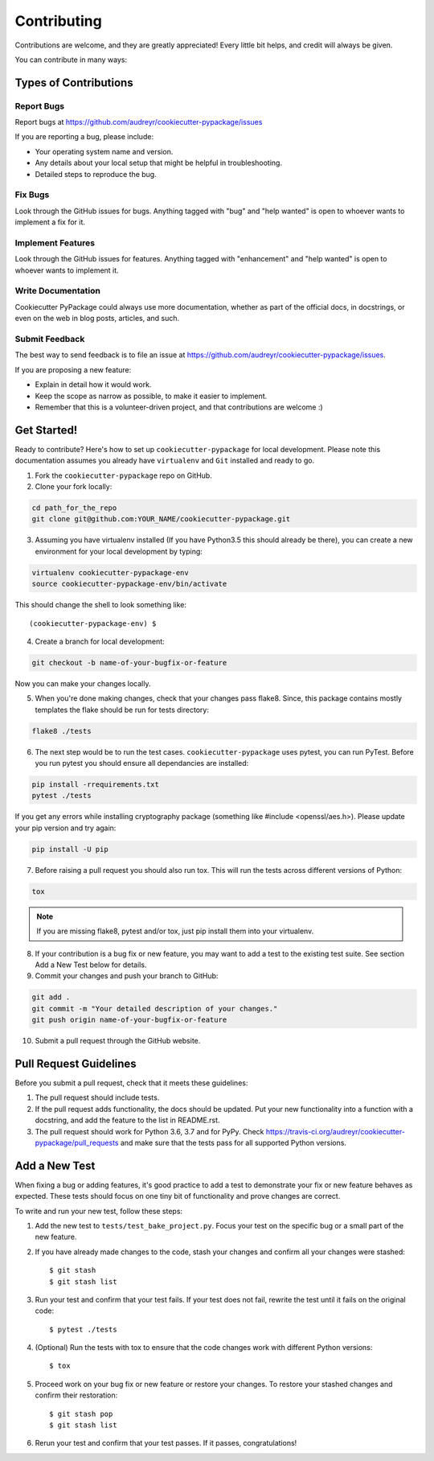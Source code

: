 ============
Contributing
============

Contributions are welcome, and they are greatly appreciated! Every
little bit helps, and credit will always be given.

You can contribute in many ways:

Types of Contributions
----------------------

Report Bugs
~~~~~~~~~~~

Report bugs at https://github.com/audreyr/cookiecutter-pypackage/issues

If you are reporting a bug, please include:

* Your operating system name and version.
* Any details about your local setup that might be helpful in troubleshooting.
* Detailed steps to reproduce the bug.

Fix Bugs
~~~~~~~~

Look through the GitHub issues for bugs. Anything tagged with "bug"
and "help wanted" is open to whoever wants to implement a fix for it.

Implement Features
~~~~~~~~~~~~~~~~~~

Look through the GitHub issues for features. Anything tagged with "enhancement"
and "help wanted" is open to whoever wants to implement it.

Write Documentation
~~~~~~~~~~~~~~~~~~~

Cookiecutter PyPackage could always use more documentation, whether as part of the
official docs, in docstrings, or even on the web in blog posts, articles, and such.

Submit Feedback
~~~~~~~~~~~~~~~

The best way to send feedback is to file an issue at https://github.com/audreyr/cookiecutter-pypackage/issues.

If you are proposing a new feature:

* Explain in detail how it would work.
* Keep the scope as narrow as possible, to make it easier to implement.
* Remember that this is a volunteer-driven project, and that contributions
  are welcome :)

Get Started!
------------

Ready to contribute? Here's how to set up ``cookiecutter-pypackage`` for local development. Please note this documentation assumes
you already have ``virtualenv`` and ``Git`` installed and ready to go.

1. Fork the ``cookiecutter-pypackage`` repo on GitHub.
2. Clone your fork locally:

.. code-block:: bash

  cd path_for_the_repo
  git clone git@github.com:YOUR_NAME/cookiecutter-pypackage.git

3. Assuming you have virtualenv installed (If you have Python3.5 this should already be there), you can create a new environment for your local development by typing:

.. code-block:: bash

  virtualenv cookiecutter-pypackage-env
  source cookiecutter-pypackage-env/bin/activate

This should change the shell to look something like::

(cookiecutter-pypackage-env) $

4. Create a branch for local development:

.. code-block:: bash

  git checkout -b name-of-your-bugfix-or-feature

Now you can make your changes locally.

5. When you're done making changes, check that your changes pass flake8. Since, this package contains mostly templates
   the flake should be run for tests directory:

.. code-block:: bash

  flake8 ./tests

6. The next step would be to run the test cases. ``cookiecutter-pypackage`` uses pytest, you can run PyTest. Before you
   run pytest you should ensure all dependancies are installed:

.. code-block:: bash

  pip install -rrequirements.txt
  pytest ./tests

If you get any errors while installing cryptography package (something like #include <openssl/aes.h>).
Please update your pip version and try again:

.. code-block:: bash

  pip install -U pip

7. Before raising a pull request you should also run tox. This will run the tests across different versions of Python:

.. code-block:: bash

  tox

.. note::
  If you are missing flake8, pytest and/or tox, just pip install them into your virtualenv.

8. If your contribution is a bug fix or new feature, you may want to add a test to the existing test suite. See section Add a New Test below for details.

9. Commit your changes and push your branch to GitHub:

.. code-block:: bash

  git add .
  git commit -m "Your detailed description of your changes."
  git push origin name-of-your-bugfix-or-feature

10. Submit a pull request through the GitHub website.

Pull Request Guidelines
-----------------------

Before you submit a pull request, check that it meets these guidelines:

1. The pull request should include tests.

2. If the pull request adds functionality, the docs should be updated. Put
   your new functionality into a function with a docstring, and add the
   feature to the list in README.rst.

3. The pull request should work for Python 3.6, 3.7 and for PyPy. Check
   https://travis-ci.org/audreyr/cookiecutter-pypackage/pull_requests
   and make sure that the tests pass for all supported Python versions.

Add a New Test
---------------
When fixing a bug or adding features, it's good practice to add a test to demonstrate your fix or new feature behaves as expected. These tests should focus on one tiny bit of functionality and prove changes are correct.

To write and run your new test, follow these steps:

1. Add the new test to ``tests/test_bake_project.py``. Focus your test on the specific bug or a small part of the new feature.

2. If you have already made changes to the code, stash your changes and confirm all your changes were stashed::

    $ git stash
    $ git stash list

3. Run your test and confirm that your test fails. If your test does not fail, rewrite the test until it fails on the original code::

    $ pytest ./tests

4. (Optional) Run the tests with tox to ensure that the code changes work with different Python versions::

    $ tox

5. Proceed work on your bug fix or new feature or restore your changes. To restore your stashed changes and confirm their restoration::

    $ git stash pop
    $ git stash list

6. Rerun your test and confirm that your test passes. If it passes, congratulations!

.. cookiecutter: https://github.com/audreyr/cookiecutter-pypackage
.. virtualenv: https://virtualenv.pypa.io/en/stable/installation
.. git: https://git-scm.com/book/en/v2/Getting-Started-Installing-Git
